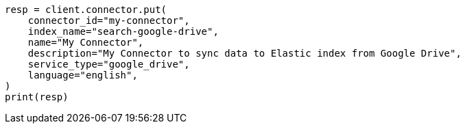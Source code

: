 // This file is autogenerated, DO NOT EDIT
// connector/apis/create-connector-api.asciidoc:111

[source, python]
----
resp = client.connector.put(
    connector_id="my-connector",
    index_name="search-google-drive",
    name="My Connector",
    description="My Connector to sync data to Elastic index from Google Drive",
    service_type="google_drive",
    language="english",
)
print(resp)
----
